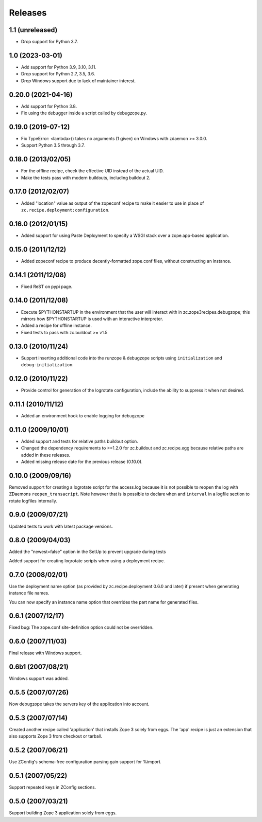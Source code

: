 ==========
 Releases
==========

1.1 (unreleased)
================

- Drop support for Python 3.7.


1.0 (2023-03-01)
================

- Add support for Python 3.9, 3.10, 3.11.

- Drop support for Python 2.7, 3.5, 3.6.

- Drop Windows support due to lack of maintainer interest.


0.20.0 (2021-04-16)
===================

- Add support for Python 3.8.

- Fix using the debugger inside a script called by debugzope.py.


0.19.0 (2019-07-12)
===================

- Fix TypeError: <lambda>() takes no arguments (1 given) on Windows
  with zdaemon >= 3.0.0.

- Support Python 3.5 through 3.7.


0.18.0 (2013/02/05)
===================

- For the offline recipe, check the effective UID instead of the actual UID.
- Make the tests pass with modern buildouts, including buildout 2.


0.17.0 (2012/02/07)
===================

- Added "location" value as output of the zopeconf recipe to make it
  easier to use in place of ``zc.recipe.deployment:configuration``.


0.16.0 (2012/01/15)
===================

- Added support for using Paste Deployment to specify a WSGI stack
  over a zope.app-based application.


0.15.0 (2011/12/12)
===================

- Added zopeconf recipe to produce decently-formatted zope.conf files,
  without constructing an instance.


0.14.1 (2011/12/08)
===================

- Fixed ReST on pypi page.


0.14.0 (2011/12/08)
===================

- Execute $PYTHONSTARTUP in the environment that the user will interact
  with in zc.zope3recipes.debugzope; this mirrors how $PYTHONSTARTUP is
  used with an interactive interpreter.
- Added a recipe for offline instance.
- Fixed tests to pass with zc.buildout >= v1.5


0.13.0 (2010/11/24)
===================

- Support inserting additional code into the runzope & debugzope scripts
  using ``initialization`` and ``debug-initialization``.


0.12.0 (2010/11/22)
===================

- Provide control for generation of the logrotate configuration, include the
  ability to suppress it when not desired.


0.11.1 (2010/11/12)
===================

- Added an environment hook to enable logging for debugzope


0.11.0 (2009/10/01)
===================

- Added support and tests for relative paths buildout option.
- Changed the dependency requirements to >=1.2.0 for zc.buildout and
  zc.recipe.egg because relative paths are added in these releases.
- Added missing release date for the previous release (0.10.0).


0.10.0 (2009/09/16)
===================

Removed support for creating a logrotate script for the access.log because it
is not possible to reopen the log with ZDaemons ``reopen_transacript``. Note
however that is is possible to declare ``when`` and ``interval`` in a logfile
section to rotate logfiles internally.


0.9.0 (2009/07/21)
==================

Updated tests to work with latest package versions.


0.8.0 (2009/04/03)
==================

Added the "newest=false" option in the SetUp to prevent upgrade during tests

Added support for creating logrotate scripts when using a deployment recipe.


0.7.0 (2008/02/01)
==================

Use the deployment name option (as provided by zc.recipe.deployment
0.6.0 and later) if present when generating instance file names.

You can now specify an instance name option that overrides the part
name for generated files.


0.6.1 (2007/12/17)
==================

Fixed bug: The zope.conf site-definition option could not be overridden.


0.6.0 (2007/11/03)
==================

Final release with Windows support.


0.6b1 (2007/08/21)
==================

Windows support was added.


0.5.5 (2007/07/26)
==================

Now debugzope takes the servers key of the application into account.


0.5.3 (2007/07/14)
==================

Created another recipe called 'application' that installs Zope 3
solely from eggs.  The 'app' recipe is just an extension that also
supports Zope 3 from checkout or tarball.


0.5.2 (2007/06/21)
==================

Use ZConfig's schema-free configuration parsing gain support for
%import.


0.5.1 (2007/05/22)
==================

Support repeated keys in ZConfig sections.


0.5.0 (2007/03/21)
==================

Support building Zope 3 application solely from eggs.
